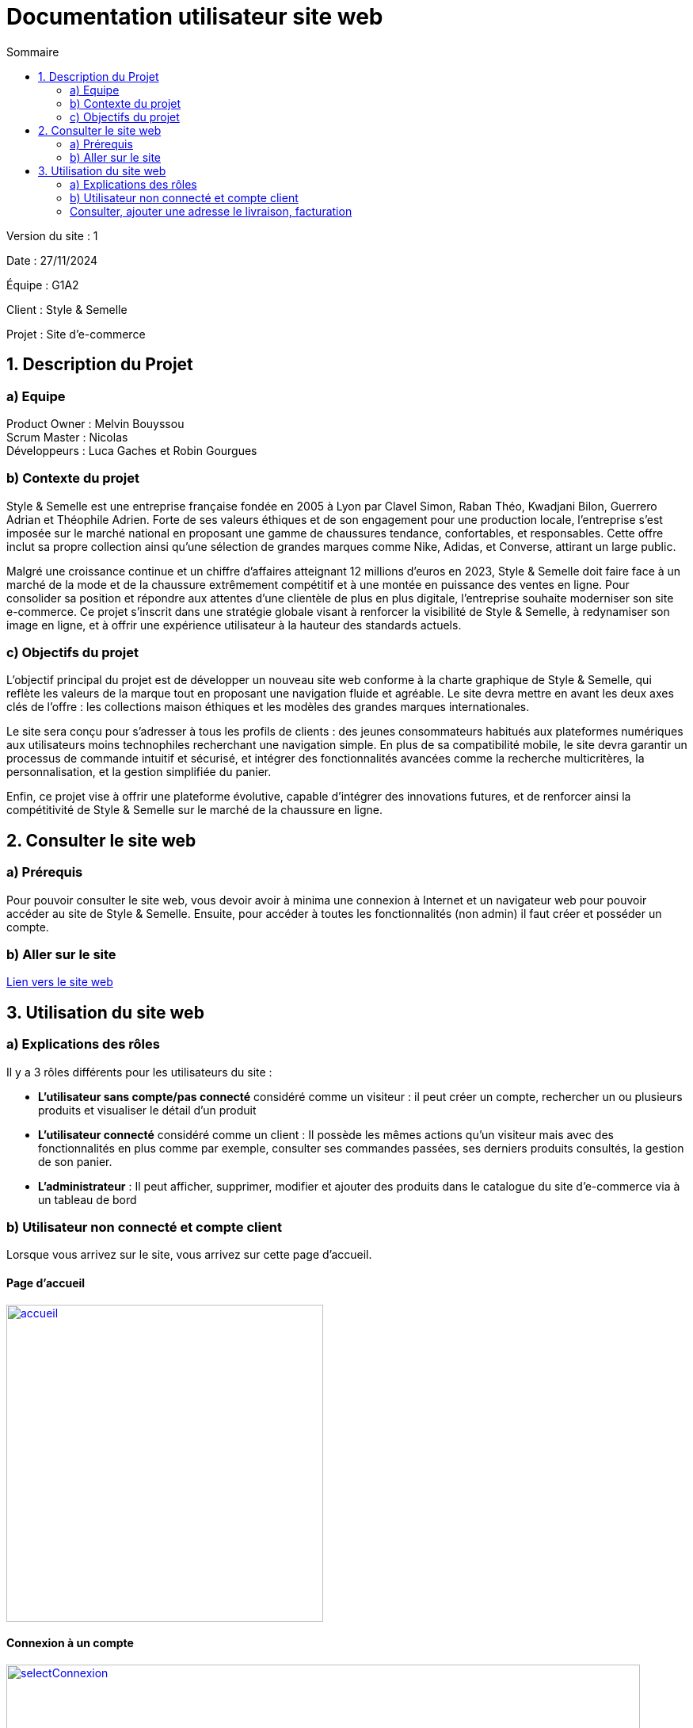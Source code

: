 = Documentation utilisateur site web
:toc:
:toc-title: Sommaire

Version du site : 1 +

Date : 27/11/2024 +

Équipe : G1A2 +

Client : Style & Semelle +

Projet : Site d'e-commerce +

<<<

== 1. Description du Projet
=== a) Equipe

Product Owner : Melvin Bouyssou +
Scrum Master : Nicolas +
Développeurs : Luca Gaches et Robin Gourgues +

=== b) Contexte du projet

Style & Semelle est une entreprise française fondée en 2005 à Lyon par Clavel Simon, Raban Théo, Kwadjani Bilon, Guerrero Adrian et Théophile Adrien. Forte de ses valeurs éthiques et de son engagement pour une production locale, l’entreprise s’est imposée sur le marché national en proposant une gamme de chaussures tendance, confortables, et responsables. Cette offre inclut sa propre collection ainsi qu’une sélection de grandes marques comme Nike, Adidas, et Converse, attirant un large public. +

Malgré une croissance continue et un chiffre d’affaires atteignant 12 millions d’euros en 2023, Style & Semelle doit faire face à un marché de la mode et de la chaussure extrêmement compétitif et à une montée en puissance des ventes en ligne. Pour consolider sa position et répondre aux attentes d’une clientèle de plus en plus digitale, l’entreprise souhaite moderniser son site e-commerce. Ce projet s’inscrit dans une stratégie globale visant à renforcer la visibilité de Style & Semelle, à redynamiser son image en ligne, et à offrir une expérience utilisateur à la hauteur des standards actuels. +

=== c) Objectifs du projet

L’objectif principal du projet est de développer un nouveau site web conforme à la charte graphique de Style & Semelle, qui reflète les valeurs de la marque tout en proposant une navigation fluide et agréable. Le site devra mettre en avant les deux axes clés de l’offre : les collections maison éthiques et les modèles des grandes marques internationales. +

Le site sera conçu pour s’adresser à tous les profils de clients : des jeunes consommateurs habitués aux plateformes numériques aux utilisateurs moins technophiles recherchant une navigation simple. En plus de sa compatibilité mobile, le site devra garantir un processus de commande intuitif et sécurisé, et intégrer des fonctionnalités avancées comme la recherche multicritères, la personnalisation, et la gestion simplifiée du panier. +

Enfin, ce projet vise à offrir une plateforme évolutive, capable d’intégrer des innovations futures, et de renforcer ainsi la compétitivité de Style & Semelle sur le marché de la chaussure en ligne.

== 2. Consulter le site web
=== a) Prérequis

Pour pouvoir consulter le site web, vous devoir avoir à minima une connexion à Internet et un navigateur web pour pouvoir accéder au site de Style & Semelle. 
Ensuite, pour accéder à toutes les fonctionnalités (non admin) il faut créer et posséder un compte.

=== b) Aller sur le site

http://193.54.227.208/~R2024SAE3009/index.php[Lien vers le site web]

== 3. Utilisation du site web

=== a) Explications des rôles

Il y a 3 rôles différents pour les utilisateurs du site : +

* *L'utilisateur sans compte/pas connecté* considéré comme un visiteur : il peut créer un compte, rechercher un ou plusieurs produits et visualiser le détail d'un produit  +
* *L'utilisateur connecté* considéré comme un client : Il possède les mêmes actions qu'un visiteur mais avec des fonctionnalités en plus comme par exemple, consulter ses commandes passées, ses derniers produits consultés, la gestion de son panier. +
* *L'administrateur* : Il peut afficher, supprimer, modifier et ajouter des produits dans le catalogue du site d'e-commerce via à un tableau de bord +

=== b) Utilisateur non connecté et compte client

Lorsque vous arrivez sur le site, vous arrivez sur cette page d'accueil.

==== Page d'accueil
image::https://github.com/IUT-Blagnac/sae-3-01-devapp-G1A-2/blob/master/images-ressources/Image_DocUser_V2/accueil.png[width=400, link="https://github.com/IUT-Blagnac/sae-3-01-devapp-G1A-2/blob/master/images-ressources/Image_DocUser_V2/accueil.png"] 

==== Connexion à un compte 

image::https://github.com/IUT-Blagnac/sae-3-01-devapp-G1A-2/blob/master/images-ressources/Image_DocUser_V2/selectConnexion.png[width=800, link="https://github.com/IUT-Blagnac/sae-3-01-devapp-G1A-2/blob/master/images-ressources/Image_DocUser_V2/selectConnexion.png"] 

Pour créer un compte, il faut cliquer sur l'icône en haut à droite de la page puis sur *"Connexion"* :

Ensuite que vous arrivez sur le formulaire de connexion : 

image::https://github.com/IUT-Blagnac/sae-3-01-devapp-G1A-2/blob/master/images-ressources/Image_DocUser_V2/connexion.png[width=400, link="https://github.com/IUT-Blagnac/sae-3-01-devapp-G1A-2/blob/master/images-ressources/Image_DocUser_V2/connexion.png"] 

Lors de la validation de votre formulaire si votre l'adresse mail ou le mot de passe saisie est incorrect une erreur apparaitra pour vous le signaler.

Si vous n'avez pas de compte cliquer sur *"Pas encore inscrit ?"* :
  
Vous arriverez sur la page d'inscription suivante :

image::https://github.com/IUT-Blagnac/sae-3-01-devapp-G1A-2/blob/master/images-ressources/Image_DocUser_V2/inscription.png[width=400, link="https://github.com/IUT-Blagnac/sae-3-01-devapp-G1A-2/blob/master/images-ressources/Image_Doc_UserV2/inscription.png"] 

Tous les champs du formulaire doivent être remplis, le nom et le prénom ne peuvent pas contenir de chiffres ou de caractères spéciaux, l’adresse mail devra avoir le bon format et être disponible, le mot de passe doit respecter le minimum demandé et etc. Ensuite il faut cliquer sur "Valider" et si jamais une erreur est faite, un message explicatif s’affichera dans le cas contraire le compte sera créé et vous redirigera sur la page de connexion.

Si vos informations sont bien toutes correct comme dans cette exemple : 

image::https://github.com/IUT-Blagnac/sae-3-01-devapp-G1A-2/blob/master/images-ressources/Image_DocUser_V2/CréeCompteRempli.png[width=400, link="https://github.com/IUT-Blagnac/sae-3-01-devapp-G1A-2/blob/master/images-ressources/Image_DocUser_V2/CréeCompteRempli.png"] 

Ensuite que vous arrivez sur le formulaire de connexion remplissez-le avec un email valide et le bon mot de passe et cliquer sur *"Connexion"*. Vous pouvez aussi cocher sur *"Se souvenir de moi"* pour éviter de se connecter à chaque fois :
  
image::https://github.com/IUT-Blagnac/sae-3-01-devapp-G1A-2/blob/master/images-ressources/Image_DocUser_V2/connexionRempli.png[width=400, link="https://github.com/IUT-Blagnac/sae-3-01-devapp-G1A-2/blob/master/images-ressources/Image_DocUser_V2/connexionRempli.png"] 

Vous serez connecté sur le site et redirigé vers la page d'accueil, pour verifier que vous soyez bien connecté il vous suffit de cliquer sur le même logo que tout lorque vous avez cliquer sur connexion et vous verrez d'autres information :

image::https://github.com/IUT-Blagnac/sae-3-01-devapp-G1A-2/blob/master/images-ressources/Image_DocUser_V2/accueilConnecté.png[width=400, link="https://github.com/IUT-Blagnac/sae-3-01-devapp-G1A-2/blob/master/images-ressources/Image_DocUser_V2/accueilConnecté.png"] 

===Utilisateur client 
==== Consulter, modifier ses informations personnelles
  
Vous pouvez Regarder vos informations personnell en cliquand sur "Mon Profil"
Vous serez redirigé vers la page contenant vos information personnelles : 

image::https://github.com/IUT-Blagnac/sae-3-01-devapp-G1A-2/blob/master/images-ressources/Image_DocUser_V2/pagePerso.png[width=800, link="https://github.com/IUT-Blagnac/sae-3-01-devapp-G1A-2/blob/master/images-ressources/Image_DocUser_V2/pagePerso.png"]

Dans cette page vous pouvez changer vos informations personnelles : 

Vous arrivez sur un formulaire sur le qu'elle les informations renseigné dans les champs seron les informations prise en compte a la modification des informations.
  
image::https://github.com/IUT-Blagnac/sae-3-01-devapp-G1A-2/blob/master/images-ressources/Image_DocUser_V2/modifierInfoPerso.png[width=800, link="https://github.com/IUT-Blagnac/sae-3-01-devapp-G1A-2/blob/master/images-ressources/Image_DocUser_V2/modifierInfoPerso.png"]

image::https://github.com/IUT-Blagnac/sae-3-01-devapp-G1A-2/blob/master/images-ressources/Image_DocUser_V2/modifPagePersoMod.png[width=800, link="https://github.com/IUT-Blagnac/sae-3-01-devapp-G1A-2/blob/master/images-ressources/Image_DocUser_V2/modifPagePersoMod.png"]

Si vous ne voulez finalement pas modifier vos informations cliquez sur *"Retourner sur mon compte"* sinon cliquer sur le bouton *"Valider*"
  
image::https://github.com/IUT-Blagnac/sae-3-01-devapp-G1A-2/blob/master/images-ressources/Image_DocUser_V2/pagePersoMod.png[width=800, link="https://github.com/IUT-Blagnac/sae-3-01-devapp-G1A-2/blob/master/images-ressources/Image_DocUser_V2/pagePersoMod.png"]

=== Consulter, ajouter une adresse le livraison, facturation

Vous pouvez crée une adresse de livraison depuis votre pages contenant vos informations personnelles, pour cela il vous suffit de cliquer sur le bouton *"Nouvelle adresse"* et vous serez redirigé vers un formulaire de création d'adresse
 
image::https://github.com/IUT-Blagnac/sae-3-01-devapp-G1A-2/blob/master/images-ressources/Image_DocUser_V2/CreeAdresse.png[width=800, link="https://github.com/IUT-Blagnac/sae-3-01-devapp-G1A-2/blob/master/images-ressources/Image_DocUser_V2/CreeAdresse.png"]

Remplisez votre formulaire avec vos inforamtions demandé : 

image::https://github.com/IUT-Blagnac/sae-3-01-devapp-G1A-2/blob/master/images-ressources/Image_DocUser_V2/creeAdresseRemplie.png[width=800, link="https://github.com/IUT-Blagnac/sae-3-01-devapp-G1A-2/blob/master/images-ressources/Image_DocUser_V2/creeAdresseRemplie.png"]

Une fois le formulaire validé vous pouvez consulter vos différente adresse en les sélectionnant dans le menu déroulant *"Selectionner une adresse"*
  
image::https://github.com/IUT-Blagnac/sae-3-01-devapp-G1A-2/blob/master/images-ressources/Image_DocUser_V2/SelectAdresse.png[width=800, link="https://github.com/IUT-Blagnac/sae-3-01-devapp-G1A-2/blob/master/images-ressources/Image_DocUser_V2/SelectAdresse.png"]

==== Historique commandes 

Vous pouvez consulter l'historique de vos commandes en cliquant sur le bouton *"Voir l'historique de vos commandes"* : 
  
image::https://github.com/IUT-Blagnac/sae-3-01-devapp-G1A-2/blob/master/images-ressources/Image_DocUser_V2/historiqueCommande.png[width=800, link="https://github.com/IUT-Blagnac/sae-3-01-devapp-G1A-2/blob/master/images-ressources/Image_DocUser_V2/historiqueCommande.png"]


==== Consulter les produit

Cliquer sur une des 3 catégorie *"Homme"*, *"Femme"*, *"Enfant"* sur le haut de votre page 

Une fois que vous avez cliquer sur une catégorie vous serez amener sur la liste des produit selon la catégorie choisi comme dans cette exemple categorie *"Homme"* :

image::https://github.com/IUT-Blagnac/sae-3-01-devapp-G1A-2/blob/master/images-ressources/Image_DocUser_V2/listeProduit.png[width=400, link="https://github.com/IUT-Blagnac/sae-3-01-devapp-G1A-2/blob/master/images-ressources/Image_DocUser_V2/listeProduit.png"] 

Vous pouvez améliorer les filtres de vos recherche en précisant votre fourchette de prix que vous voulez :

image::https://github.com/IUT-Blagnac/sae-3-01-devapp-G1A-2/blob/master/images-ressources/Image_DocUser_V2/listeProduit.png[width=400, link="https://github.com/IUT-Blagnac/sae-3-01-devapp-G1A-2/blob/master/images-ressources/Image_DocUser_V2/listeProduit.png"] 

Vous pouvez l'améliorer encore plus en sélectionnant la marque que vous voulez :

image::https://github.com/IUT-Blagnac/sae-3-01-devapp-G1A-2/blob/master/images-ressources/Image_DocUser_V2/listeProduit.png[width=400, link="https://github.com/IUT-Blagnac/sae-3-01-devapp-G1A-2/blob/master/images-ressources/Image_DocUser_V2/listeProduit.png"] 

Vous pouvez également faire des recherches de produit par mot clé : 
image::https://github.com/IUT-Blagnac/sae-3-01-devapp-G1A-2/blob/master/images-ressources/Image_DocUser_V2/listeProduit.png[width=400, link="https://github.com/IUT-Blagnac/sae-3-01-devapp-G1A-2/blob/master/images-ressources/Image_DocUser_V2/listeProduit.png"] 


==== Consulter son panier 

Vous pouvez consulter votre panier en cliquant sur le logo du caddie.

image::https://github.com/IUT-Blagnac/sae-3-01-devapp-G1A-2/blob/master/images-ressources/panierButton.png[width=400, link="https://github.com/IUT-Blagnac/sae-3-01-devapp-G1A-2/blob/master/images-ressources/panierButton.png"] 

Une fois que vous avez cliqué sur le caddie, vous êtes redirigé vers votre panier.

image::https://github.com/IUT-Blagnac/sae-3-01-devapp-G1A-2/blob/master/images-ressources/panier.png[width=400, link="https://github.com/IUT-Blagnac/sae-3-01-devapp-G1A-2/blob/master/images-ressources/panier.png"] 
